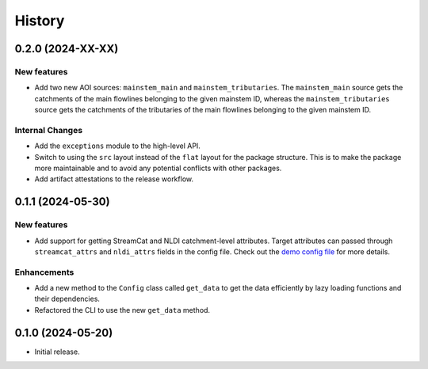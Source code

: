 =======
History
=======

0.2.0 (2024-XX-XX)
------------------

New features
~~~~~~~~~~~~
- Add two new AOI sources: ``mainstem_main`` and ``mainstem_tributaries``.
  The ``mainstem_main`` source gets the catchments of the main flowlines belonging
  to the given mainstem ID, whereas the ``mainstem_tributaries`` source gets the
  catchments of the tributaries of the main flowlines belonging to the given mainstem ID.


Internal Changes
~~~~~~~~~~~~~~~~
- Add the ``exceptions`` module to the high-level API.
- Switch to using the ``src`` layout instead of the ``flat`` layout
  for the package structure. This is to make the package more
  maintainable and to avoid any potential conflicts with other
  packages.
- Add artifact attestations to the release workflow.

0.1.1 (2024-05-30)
------------------

New features
~~~~~~~~~~~~
- Add support for getting StreamCat and NLDI catchment-level attributes.
  Target attributes can passed through ``streamcat_attrs`` and ``nldi_attrs``
  fields in the config file. Check out the
  `demo config file <https://github.com/hyriver/hysetter/blob/main/config_demo.yml>`__
  for more details.

Enhancements
~~~~~~~~~~~~
- Add a new method to the ``Config`` class called ``get_data`` to get the
  data efficiently by lazy loading functions and their dependencies.
- Refactored the CLI to use the new ``get_data`` method.

0.1.0 (2024-05-20)
------------------

- Initial release.
